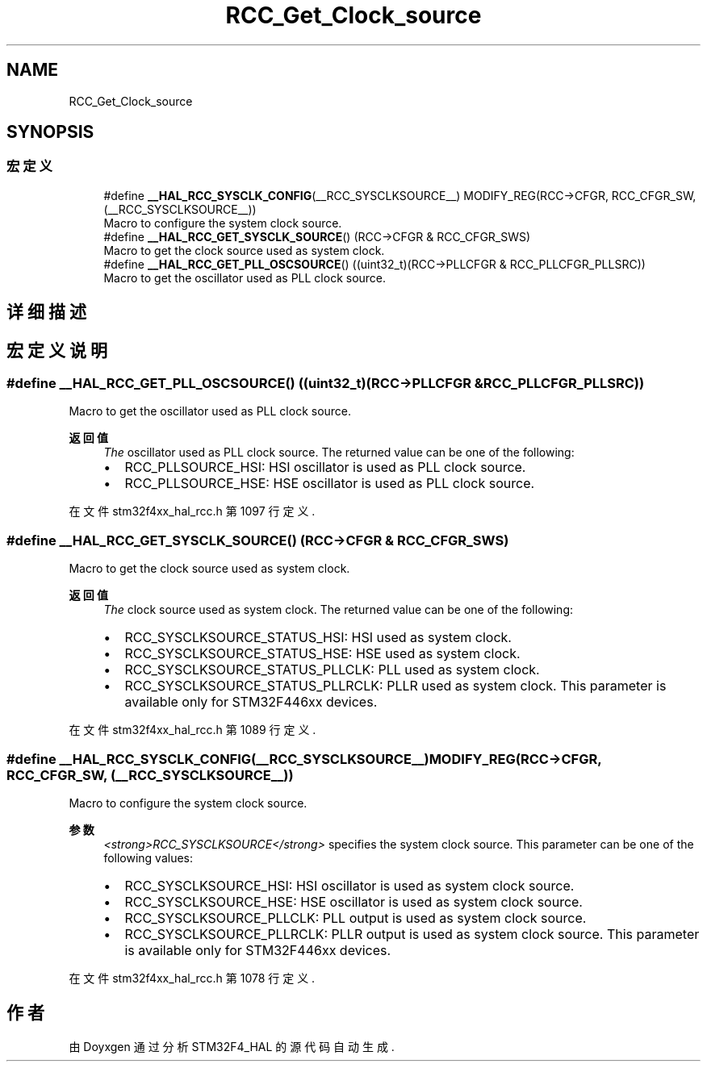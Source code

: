 .TH "RCC_Get_Clock_source" 3 "2020年 八月 7日 星期五" "Version 1.24.0" "STM32F4_HAL" \" -*- nroff -*-
.ad l
.nh
.SH NAME
RCC_Get_Clock_source
.SH SYNOPSIS
.br
.PP
.SS "宏定义"

.in +1c
.ti -1c
.RI "#define \fB__HAL_RCC_SYSCLK_CONFIG\fP(__RCC_SYSCLKSOURCE__)   MODIFY_REG(RCC\->CFGR, RCC_CFGR_SW, (__RCC_SYSCLKSOURCE__))"
.br
.RI "Macro to configure the system clock source\&. "
.ti -1c
.RI "#define \fB__HAL_RCC_GET_SYSCLK_SOURCE\fP()   (RCC\->CFGR & RCC_CFGR_SWS)"
.br
.RI "Macro to get the clock source used as system clock\&. "
.ti -1c
.RI "#define \fB__HAL_RCC_GET_PLL_OSCSOURCE\fP()   ((uint32_t)(RCC\->PLLCFGR & RCC_PLLCFGR_PLLSRC))"
.br
.RI "Macro to get the oscillator used as PLL clock source\&. "
.in -1c
.SH "详细描述"
.PP 

.SH "宏定义说明"
.PP 
.SS "#define __HAL_RCC_GET_PLL_OSCSOURCE()   ((uint32_t)(RCC\->PLLCFGR & RCC_PLLCFGR_PLLSRC))"

.PP
Macro to get the oscillator used as PLL clock source\&. 
.PP
\fB返回值\fP
.RS 4
\fIThe\fP oscillator used as PLL clock source\&. The returned value can be one of the following:
.IP "\(bu" 2
RCC_PLLSOURCE_HSI: HSI oscillator is used as PLL clock source\&.
.IP "\(bu" 2
RCC_PLLSOURCE_HSE: HSE oscillator is used as PLL clock source\&. 
.PP
.RE
.PP

.PP
在文件 stm32f4xx_hal_rcc\&.h 第 1097 行定义\&.
.SS "#define __HAL_RCC_GET_SYSCLK_SOURCE()   (RCC\->CFGR & RCC_CFGR_SWS)"

.PP
Macro to get the clock source used as system clock\&. 
.PP
\fB返回值\fP
.RS 4
\fIThe\fP clock source used as system clock\&. The returned value can be one of the following:
.IP "\(bu" 2
RCC_SYSCLKSOURCE_STATUS_HSI: HSI used as system clock\&.
.IP "\(bu" 2
RCC_SYSCLKSOURCE_STATUS_HSE: HSE used as system clock\&.
.IP "\(bu" 2
RCC_SYSCLKSOURCE_STATUS_PLLCLK: PLL used as system clock\&.
.IP "\(bu" 2
RCC_SYSCLKSOURCE_STATUS_PLLRCLK: PLLR used as system clock\&. This parameter is available only for STM32F446xx devices\&. 
.PP
.RE
.PP

.PP
在文件 stm32f4xx_hal_rcc\&.h 第 1089 行定义\&.
.SS "#define __HAL_RCC_SYSCLK_CONFIG(__RCC_SYSCLKSOURCE__)   MODIFY_REG(RCC\->CFGR, RCC_CFGR_SW, (__RCC_SYSCLKSOURCE__))"

.PP
Macro to configure the system clock source\&. 
.PP
\fB参数\fP
.RS 4
\fI<strong>RCC_SYSCLKSOURCE</strong>\fP specifies the system clock source\&. This parameter can be one of the following values:
.IP "\(bu" 2
RCC_SYSCLKSOURCE_HSI: HSI oscillator is used as system clock source\&.
.IP "\(bu" 2
RCC_SYSCLKSOURCE_HSE: HSE oscillator is used as system clock source\&.
.IP "\(bu" 2
RCC_SYSCLKSOURCE_PLLCLK: PLL output is used as system clock source\&.
.IP "\(bu" 2
RCC_SYSCLKSOURCE_PLLRCLK: PLLR output is used as system clock source\&. This parameter is available only for STM32F446xx devices\&. 
.PP
.RE
.PP

.PP
在文件 stm32f4xx_hal_rcc\&.h 第 1078 行定义\&.
.SH "作者"
.PP 
由 Doyxgen 通过分析 STM32F4_HAL 的 源代码自动生成\&.
